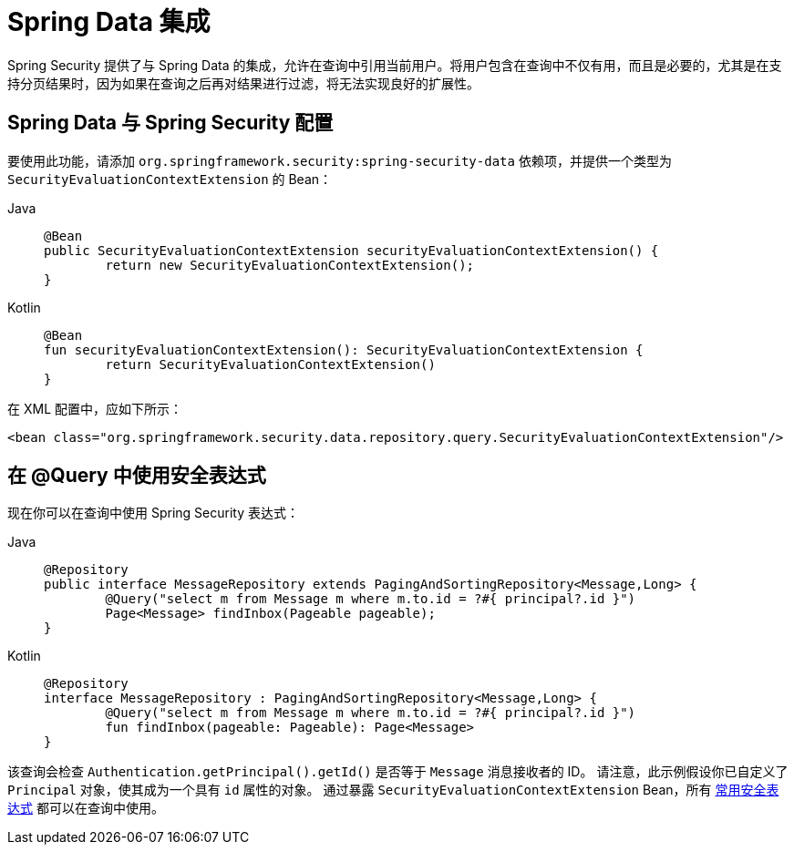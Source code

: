 [[data]]
= Spring Data 集成

Spring Security 提供了与 Spring Data 的集成，允许在查询中引用当前用户。将用户包含在查询中不仅有用，而且是必要的，尤其是在支持分页结果时，因为如果在查询之后再对结果进行过滤，将无法实现良好的扩展性。

[[data-configuration]]
== Spring Data 与 Spring Security 配置

要使用此功能，请添加 `org.springframework.security:spring-security-data` 依赖项，并提供一个类型为 `SecurityEvaluationContextExtension` 的 Bean：

[tabs]
======
Java::
+
[source,java,role="primary"]
----
@Bean
public SecurityEvaluationContextExtension securityEvaluationContextExtension() {
	return new SecurityEvaluationContextExtension();
}
----

Kotlin::
+
[source,kotlin,role="secondary"]
----
@Bean
fun securityEvaluationContextExtension(): SecurityEvaluationContextExtension {
	return SecurityEvaluationContextExtension()
}
----
======

在 XML 配置中，应如下所示：

[source,xml]
----
<bean class="org.springframework.security.data.repository.query.SecurityEvaluationContextExtension"/>
----

[[data-query]]
== 在 @Query 中使用安全表达式

现在你可以在查询中使用 Spring Security 表达式：

[tabs]
======
Java::
+
[source,java,role="primary"]
----
@Repository
public interface MessageRepository extends PagingAndSortingRepository<Message,Long> {
	@Query("select m from Message m where m.to.id = ?#{ principal?.id }")
	Page<Message> findInbox(Pageable pageable);
}
----

Kotlin::
+
[source,kotlin,role="secondary"]
----
@Repository
interface MessageRepository : PagingAndSortingRepository<Message,Long> {
	@Query("select m from Message m where m.to.id = ?#{ principal?.id }")
	fun findInbox(pageable: Pageable): Page<Message>
}
----
======

该查询会检查 `Authentication.getPrincipal().getId()` 是否等于 `Message` 消息接收者的 ID。  
请注意，此示例假设你已自定义了 `Principal` 对象，使其成为一个具有 `id` 属性的对象。  
通过暴露 `SecurityEvaluationContextExtension` Bean，所有 xref:servlet/authorization/method-security.adoc#authorization-expressions[常用安全表达式] 都可以在查询中使用。